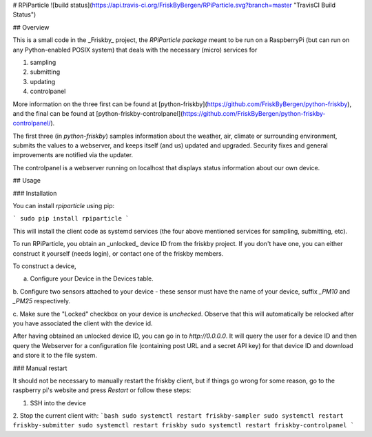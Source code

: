 # RPiParticle ![build status](https://api.travis-ci.org/FriskByBergen/RPiParticle.svg?branch=master "TravisCI Build Status")

## Overview

This is a small code in the _Friskby_ project, the *RPiParticle package* meant
to be run on a RaspberryPi (but can run on any Python-enabled POSIX system) that
deals with the necessary (micro) services for

1. sampling
2. submitting
3. updating
4. controlpanel

More information on the three first can be found at
[python-friskby](https://github.com/FriskByBergen/python-friskby), and the final
can be found at
[python-friskby-controlpanel](https://github.com/FriskByBergen/python-friskby-controlpanel/).

The first three (in `python-friskby`) samples information about the weather,
air, climate or surrounding environment, submits the values to a webserver, and
keeps itself (and us) updated and upgraded.  Security fixes and general
improvements are notified via the updater.

The controlpanel is a webserver running on localhost that displays status
information about our own device.



## Usage

### Installation

You can install `rpiparticle` using pip:

```
sudo pip install rpiparticle
```

This will install the client code as systemd services (the four above mentioned
services for sampling, submitting, etc).

To run RPiParticle, you obtain an _unlocked_ device ID from the friskby project.
If you don't have one, you can either construct it yourself (needs login), or
contact one of the friskby members.

To construct a device,

a. Configure your Device in the Devices table.

b. Configure two sensors attached to your device - these sensor must have the
name of your device, suffix `_PM10` and `_PM25` respectively.

c. Make sure the "Locked" checkbox on your device is *unchecked*.  Observe that
this will automatically be relocked after you have associated the client with
the device id.


After having obtained an unlocked device ID, you can go in to `http://0.0.0.0`.
It will query the user for a device ID and then query the Webserver for a
configuration file (containing post URL and a secret API key) for that device ID
and download and store it to the file system.




### Manual restart

It should not be necessary to manually restart the friskby client, but if things
go wrong for some reason, go to the raspberry pi's website and press `Restart`
or follow these steps:

1. SSH into the device

2. Stop the current client with:
```bash
sudo systemctl restart friskby-sampler
sudo systemctl restart friskby-submitter
sudo systemctl restart friskby
sudo systemctl restart friskby-controlpanel
```


